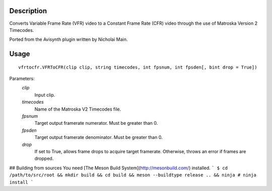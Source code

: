 Description
===========

Converts Variable Frame Rate (VFR) video to a Constant Frame Rate (CFR) video through the use of Matroska Version 2 Timecodes.

Ported from the Avisynth plugin written by Nicholai Main.


Usage
=====
::

    vfrtocfr.VFRToCFR(clip clip, string timecodes, int fpsnum, int fpsden[, bint drop = True])

Parameters:
    *clip*
        Input clip.

    *timecodes*
        Name of the Matroska V2 Timecodes file.

    *fpsnum*
        Target output framerate numerator. Must be greater than 0.
        
    *fpsden*
        Target output framerate denominator. Must be greater than 0.
        
    *drop*
        If set to True, allows frame drops to acquire target framerate.
        Otherwise, throws an error if frames are dropped.
        
## Building from sources
You need [The Meson Build System](http://mesonbuild.com/) installed.
```
$ cd /path/to/src/root && mkdir build && cd build && meson --buildtype release .. && ninja
# ninja install
```

